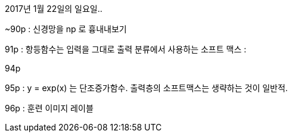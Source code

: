 2017년 1월 22일의 일요일..


~90p : 신경망을 np 로 흉내내보기

91p :
항등함수는 입력을 그대로 출력
분류에서 사용하는 소프트 맥스 :

94p

95p : y = exp(x) 는 단조증가함수. 출력층의 소프트맥스는 생략하는 것이 일반적.

96p : 훈련 이미지 레이블

